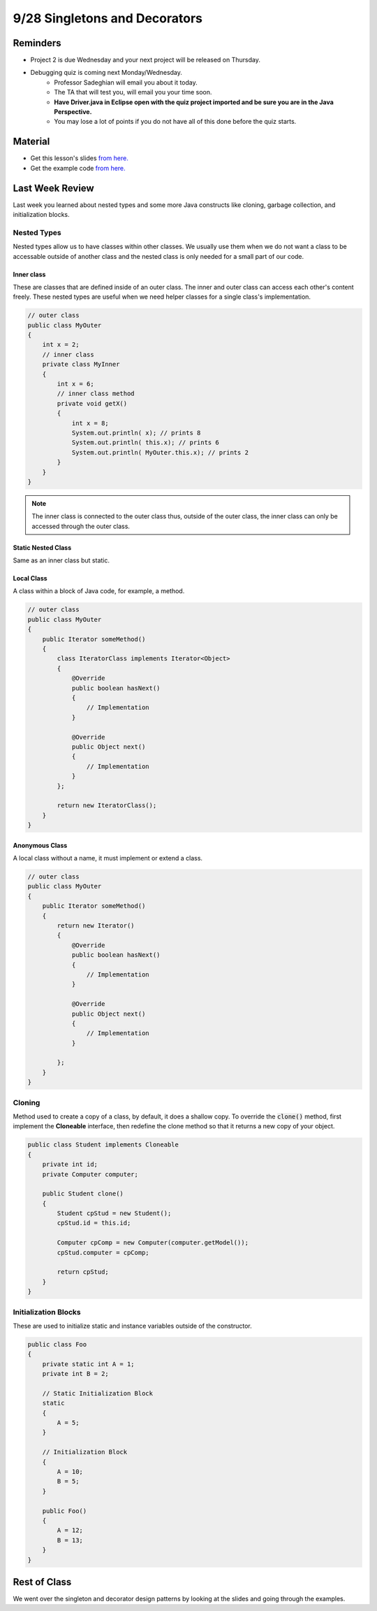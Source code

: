 9/28 Singletons and Decorators
==============================

Reminders
^^^^^^^^^

* Project 2 is due Wednesday and your next project will be released on Thursday.

* Debugging quiz is coming next Monday/Wednesday.
    * Professor Sadeghian will email you about it today.

    * The TA that will test you, will email you your time soon.

    * **Have Driver.java in Eclipse open with the quiz project imported and be sure you are in the Java Perspective.**

    * You may lose a lot of points if you do not have all of this done before the quiz starts. 

Material
^^^^^^^^

* Get this lesson's slides `from here. <https://www.cs.umd.edu/class/fall2020/cmsc132/labs/Week5/SingletonDecoratorPatterns.pdf>`_

* Get the example code `from here. <https://www.cs.umd.edu/class/fall2020/cmsc132/labs/Week5/PizzaDecoratorCode.zip>`_


Last Week Review
^^^^^^^^^^^^^^^^
Last week you learned about nested types and some more Java constructs like cloning, garbage collection, and initialization blocks.

Nested Types
~~~~~~~~~~~~
Nested types allow us to have classes within other classes. We usually use them when we do not want a 
class to be accessable outside of another class and the nested class is only needed for a small part of our code. 

Inner class
***********
These are classes that are defined inside of an outer class. 
The inner and outer class can access each other's content freely. 
These nested types are useful when we need helper classes for a single class's implementation. 

.. code-block:: Java

    // outer class
    public class MyOuter
    {
        int x = 2;
        // inner class
        private class MyInner
        {
            int x = 6;
            // inner class method
            private void getX() 
            {
                int x = 8;
                System.out.println( x); // prints 8
                System.out.println( this.x); // prints 6
                System.out.println( MyOuter.this.x); // prints 2
            }
        }
    }

.. note::
    The inner class is connected to the outer class thus, outside of the outer class, 
    the inner class can only be accessed through the outer class. 

Static Nested Class 
*******************
Same as an inner class but static. 

Local Class
***********
A class within a block of Java code, for example, a method.  

.. code-block:: Java

    // outer class
    public class MyOuter
    {
        public Iterator someMethod()
        {
            class IteratorClass implements Iterator<Object>
            {
                @Override
                public boolean hasNext() 
                {
                    // Implementation
                }

                @Override
                public Object next() 
                {
                    // Implementation
                }
            };

            return new IteratorClass();
        }
    }

Anonymous Class
***************
A local class without a name, it must implement or extend a class. 

.. code-block:: Java

    // outer class
    public class MyOuter
    {
        public Iterator someMethod()
        {
            return new Iterator()
            {
                @Override
                public boolean hasNext() 
                {
                    // Implementation
                }

                @Override
                public Object next() 
                {
                    // Implementation
                }
        
            };
        }
    }


Cloning
~~~~~~~
Method used to create a copy of a class, by default, it does a shallow copy.
To override the :code:`clone()` method, first implement the **Cloneable** interface,
then redefine the clone method so that it returns a new copy of your object. 

.. code-block:: Java

    public class Student implements Cloneable
    {
        private int id;
        private Computer computer;

        public Student clone()
        {
            Student cpStud = new Student();
            cpStud.id = this.id;
            
            Computer cpComp = new Computer(computer.getModel()); 
            cpStud.computer = cpComp;

            return cpStud; 
        }
    } 

Initialization Blocks
~~~~~~~~~~~~~~~~~~~~~
These are used to initialize static and instance variables outside of the constructor.

.. code-block:: Java

    public class Foo
    {
        private static int A = 1;
        private int B = 2;

        // Static Initialization Block
        static
        {
            A = 5;
        }

        // Initialization Block
        {
            A = 10;
            B = 5;
        }

        public Foo()
        {
            A = 12;
            B = 13;
        }
    }


Rest of Class
^^^^^^^^^^^^^
We went over the singleton and decorator design patterns by looking at the slides and going through the examples. 